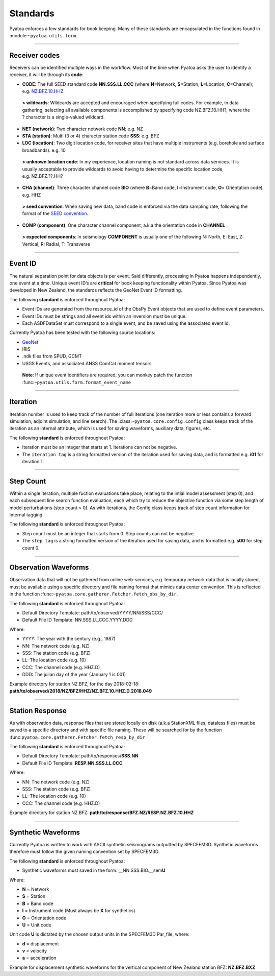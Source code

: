 Standards
=========

Pyatoa enforces a few standards for book keeping. Many of these
standards are encapsulated in the functions found in
:module:``~pyatoa.utils.form``.

--------------

Receiver codes
--------------

Receivers can be identified multiple ways in the workflow. Most of the
time when Pyatoa asks the user to identify a receiver, it will be
through its **code**:

-  **CODE**: The full SEED standard code **NN.SSS.LL.CCC** (where
   **N**\ =Network, **S**\ =Station, **L**\ =Location, **C**\ =Channel);
   e.g. \ `NZ.BFZ.10.HHZ <https://www.geonet.org.nz/data/network/sensor/BFZ>`__

..

   **> wildcards**: Wildcards are accepted and encouraged when
   specifying full codes. For example, in data gathering, selecting all
   available components is accomplished by specifying code
   NZ.BFZ.10.HH?, where the ? character is a single-valued wildcard.

-  **NET (network)**: Two character network code **NN**; e.g. NZ
-  **STA (station)**: Multi (3 or 4) character station code **SSS**:
   e.g. BFZ
-  **LOC (location)**: Two digit location code, for receiver sites that
   have multiple instruments (e.g. borehole and surface broadbands).
   e.g. 10

..

   **> unknown location code**: In my experience, location naming is not
   standard across data services. It is usually acceptable to provide
   wildcards to avoid having to determine the specific location code,
   e.g. NZ.BFZ.??.HH?

-  **CHA (channel)**: Three character channel code **BIO** (where
   **B**\ =Band code, **I**\ =Instrument code, **O**\ = Orientation
   code), e.g. HHZ

..

   **> seed convention**: When saving new data, band code is enforced
   via the data sampling rate, following the format of the `SEED
   convention <https://ds.iris.edu/ds/nodes/dmc/data/formats/seed-channel-naming/>`__.

-  **COMP (component)**: One character channel component, a.k.a the
   orientation code in **CHANNEL**

..

   **> expected components**: In seismology **COMPONENT** is usually one
   of the following N: North, E: East, Z: Vertical, R: Radial, T:
   Transverse

--------------

Event ID
--------

The natural separation point for data objects is per event. Said
differently, processing in Pyatoa happens independently, one event at a
time. Unique event ID’s are **critical** for book keeping functionality
within Pyatoa. Since Pyatoa was developed in New Zealand, the standards
reflects the GeoNet Event ID formatting.

The following **standard** is enforced throughout Pyatoa:

-  Event IDs are generated from the resource_id of the ObsPy Event
   objects that are used to define event parameters.
-  Event IDs must be strings and all event ids within an inversion must
   be unique.
-  Each ASDFDataSet must correspond to a single event, and be saved
   using the associated event id.

Currently Pyatoa has been tested with the following source locations:

-  `GeoNet <https://quakesearch.geonet.org.nz/>`__
-  IRIS
-  .ndk files from SPUD, GCMT
-  USGS Events, and associated ANSS ComCat moment tensors

..

   **Note**: If unique event identifiers are required, you can monkey
   patch the function :func:``~pyatoa.utils.form.format_event_name``

--------------

Iteration
---------

Iteration number is used to keep track of the number of full iterations
(one iteration more or less contains a forward simulation, adjoint
simulation, and line search). The :class:``~pyatoa.core.config.Config``
class keeps track of the iteration as an internal attribute, which is
used for saving waveforms, auxiliary data, figures, etc.

The following **standard** is enforced throughout Pyatoa:

-  Iteration must be an integer that starts at 1. Iterations can not be
   negative.
-  The ``iteration tag`` is a string formatted version of the iteration
   used for saving data, and is formatted e.g. \ **i01** for iteration
   1.

--------------

Step Count
----------

Within a single iteration, multiple fuction evaluations take place,
relating to the intial model assessment (step 0), and each subsequent
line search function evaluation, each which try to reduce the objective
function via some step length of model perturbations (step count > 0).
As with iterations, the Config class keeps track of step count
information for internal tagging.

The following **standard** is enforced throughout Pyatoa:

-  Step count must be an integer that starts from 0. Step counts can not
   be negative.
-  The ``step tag`` is a string formatted version of the iteration used
   for saving data, and is formatted e.g. \ **s00** for step count 0.

--------------

Observation Waveforms
---------------------

Observation data that will not be gathered from online web-services,
e.g. temporary network data that is locally stored, must be available
using a specific directory and file naming format that mimics data
center convention. This is reflected in the function
:func:``~pyatoa.core.gatherer.Fetcher.fetch_obs_by_dir``.

The following **standard** is enforced throughout Pyatoa:

-  Default Directory Template: path/to/observed/YYYY/NN/SSS/CCC/
-  Default File ID Template: NN.SSS.LL.CCC.YYYY.DDD

Where:

-  YYYY: The year with the century (e.g., 1987)
-  NN: The network code (e.g. NZ)
-  SSS: The station code (e.g. BFZ)
-  LL: The location code (e.g. 10)
-  CCC: The channel code (e.g. HHZ.D)
-  DDD: The julian day of the year (January 1 is 001)

Example directory for station NZ.BFZ, for the day 2018-02-18:
**path/to/observed/2018/NZ/BFZ/HHZ/NZ.BFZ.10.HHZ.D.2018.049**

--------------

Station Response
----------------

As with observation data, response files that are stored locally on disk
(a.k.a StationXML files, dataless files) must be saved to a specific
directory and with specific file naming. These will be searched for by
the function :func:``pyatoa.core.gatherer.Fetcher.fetch_resp_by_dir``

The following **standard** is enforced throughout Pyatoa:

-  Default Directory Template: path/to/responses/\ **SSS.NN**
-  Default File ID Template: **RESP.NN.SSS.LL.CCC**

Where:

-  NN: The network code (e.g. NZ)
-  SSS: The station code (e.g. BFZ)
-  LL: The location code (e.g. 10)
-  CCC: The channel code (e.g. HHZ.D)

Example directory for station NZ.BFZ:
**path/to/response/BFZ.NZ/RESP.NZ.BFZ.10.HHZ**

--------------

Synthetic Waveforms
-------------------

Currently Pyatoa is written to work with ASCII synthetic seismograms
outputted by SPECFEM3D. Synthetic waveforms therefore must follow the
given naming convention set by SPECFEM3D.

The following **standard** is enforced throughout Pyatoa:

-  Synthetic waveforms must saved in the form:
   \__NN.SSS.BIO.__sem\ **U**

Where:

-  **N** = Network
-  **S** = Station
-  **B** = Band code
-  **I** = Instrument code (Must always be **X** for synthetics)
-  **O** = Orientation code
-  **U** = Unit code

Unit code **U** is dictated by the chosen output units in the SPECFEM3D
Par_file, where: 

-  **d** = displacement 
-  **v** = velocity 
-  **a** = acceleration

Example for displacement synthetic waveforms for the vertical component
of New Zealand station BFZ: **NZ.BFZ.BXZ**
